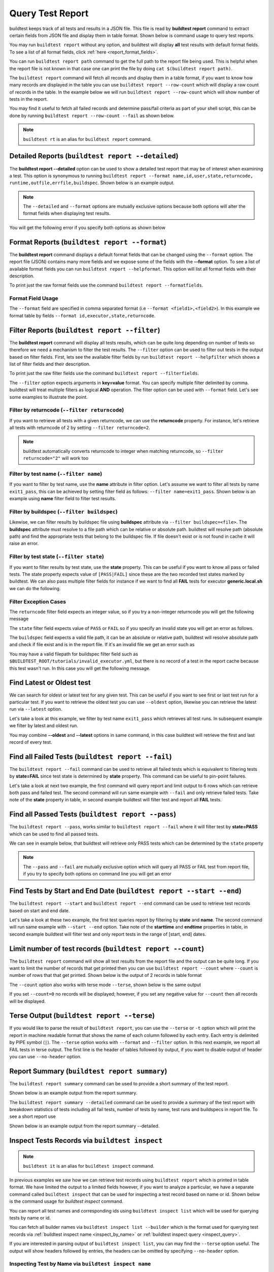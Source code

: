 
.. _test_reports:

Query Test Report
==================

buildtest keeps track of all tests and results in a JSON file.  This file is read by **buildtest report**
command to extract certain fields from JSON file and display
them in table format. Shown below is command usage to query test reports.

.. dropdown:: ``buildtest report --help``

    .. command-output:: buildtest report --help

You may run ``buildtest report`` without any option, and buildtest will display **all** test results
with default format fields. To see a list of all format fields, click :ref:`here <report_format_fields>`.

.. dropdown:: ``buildtest report``

    .. command-output:: buildtest report
       :ellipsis: 20

You can run ``buildtest report path`` command to get the full path to the report file being used. This is helpful when the report file
is not known in that case one can print the file by doing ``cat $(buildtest report path)``.

.. dropdown:: ``buildtest report path``

    .. command-output:: buildtest report path

The ``buildtest report`` command will fetch all records and display them in a table format, if you want to know how many records are displayed in the table you can use ``buildtest report --row-count`` which will display   
a raw count of records in the table. In the example below we will run ``buildtest report --row-count`` which will show number of tests in the report.

.. dropdown:: ``buildtest report --row-count``

    .. command-output:: buildtest report --row-count

You may find it useful to fetch all failed records and determine pass/fail criteria as part of your shell script, this can be done by running ``buildtest report --row-count --fail`` as shown below.

.. dropdown:: ``buildtest report --row-count --fail``

    .. command-output:: buildtest report --row-count --fail

.. note::
   ``buildtest rt`` is an alias for ``buildtest report`` command.

.. _report_format_fields:

Detailed Reports (``buildtest report --detailed``)
---------------------------------------------------

The **buildtest report --detailed** option can be used to show a detailed test report that may be of interest when
examining a test. This option is synonymous to running ``buildtest report --format name,id,user,state,returncode,
runtime,outfile,errfile,buildspec``.
Shown below is an example output.

.. dropdown:: ``buildtest report --detailed``

    .. command-output:: buildtest report --detailed

.. note::
        The ``--detailed`` and ``--format`` options are mutually exclusive options because both options
        will alter the format fields when displaying test results.

You will get the following error if you specify both options as shown below

.. dropdown:: ``buildtest report --detailed --format name``
   :color: warning

    .. command-output:: buildtest report --detailed --format name
       :returncode: 2

Format Reports (``buildtest report --format``)
-----------------------------------------------

The **buildtest report** command displays a default format fields that can be changed using the
``--format`` option. The report file (JSON) contains many more fields and we expose some of the fields
with the **--format** option. To see a list of available format fields you can run ``buildtest report --helpformat``.
This option will list all format fields with their description.

.. dropdown:: ``buildtest report --helpformat``

    .. command-output:: buildtest report --helpformat

To print just the raw format fields use the command ``buildtest report --formatfields``.

.. dropdown:: ``buildtest report --formatfields``

    .. command-output:: buildtest report --formatfields

Format Field Usage
~~~~~~~~~~~~~~~~~~

The ``--format`` field are specified in comma separated format (i.e ``--format <field1>,<field2>``).
In this example we format table by fields ``--format id,executor,state,returncode``.

.. dropdown:: ``buildtest rt --format name,id,executor,state,returncode``

    .. command-output:: buildtest rt --format name,id,executor,state,returncode
       :ellipsis: 21

Filter Reports (``buildtest report --filter``)
-----------------------------------------------

The **buildtest report** command will display all tests results, which can be quite long depending on number of tests
so therefore we need a mechanism to filter the test results. The ``--filter`` option can be used
to filter out tests in the output based on filter fields. First, lets see the available filter fields
by run ``buildtest report --helpfilter`` which shows a list of filter fields and their description.

.. dropdown:: ``buildtest report --helpfilter``

    .. command-output:: buildtest report --helpfilter

To print just the raw filter fields use the command ``buildtest report --filterfields``.

.. dropdown:: ``buildtest report --filterfields``

    .. command-output:: buildtest report --filterfields

The ``--filter`` option expects arguments in **key=value** format. You can
specify multiple filter delimited by comma. buildtest will treat multiple
filters as logical **AND** operation. The filter option can be used with
``--format`` field. Let's see some examples to illustrate the point.

Filter by returncode (``--filter returncode``)
~~~~~~~~~~~~~~~~~~~~~~~~~~~~~~~~~~~~~~~~~~~~~~~~

If you want to retrieve all tests with a given returncode, we can use the **returncode**
property. For instance, let's retrieve all tests with returncode of 2 by setting ``--filter returncode=2``.

.. dropdown:: ``buildtest rt --filter returncode=2 --format=name,id,returncode``

    .. command-output:: buildtest rt --filter returncode=2 --format=name,id,returncode

.. Note:: buildtest automatically converts returncode to integer when matching returncode, so ``--filter returncode="2"`` will work too

Filter by test name (``--filter name``)
~~~~~~~~~~~~~~~~~~~~~~~~~~~~~~~~~~~~~~~~

If you want to filter by test name, use the **name** attribute in filter option. Let's assume
we want to filter all tests by name ``exit1_pass``, this can be achieved by setting filter
field as follows: ``--filter name=exit1_pass``. Shown below is an example using **name** filter field
to filter test results.

.. dropdown:: ``buildtest rt --filter name=exit1_pass --format=name,id,returncode,state``

    .. command-output:: buildtest rt --filter name=exit1_pass --format=name,id,returncode,state

Filter by buildspec (``--filter buildspec``)
~~~~~~~~~~~~~~~~~~~~~~~~~~~~~~~~~~~~~~~~~~~~

Likewise, we can filter results by buildspec file using **buildspec** attribute via
``--filter buildspec=<file>``. The **buildspec** attribute must resolve to a file path which can be
relative or absolute path. buildtest will resolve path (absolute path) and find the appropriate
tests that belong to the buildspec file. If file doesn't exist or is not found in cache it will raise an error.

.. dropdown:: ``buildtest rt --filter buildspec=tutorials/python-hello.yml --format=name,id,state,buildspec``

    .. command-output:: buildtest rt --filter buildspec=tutorials/python-hello.yml --format=name,id,state,buildspec


Filter by test state (``--filter state``)
~~~~~~~~~~~~~~~~~~~~~~~~~~~~~~~~~~~~~~~~~

If you want to filter results by test state, use the **state** property. This can be
useful if you want to know all pass or failed tests. The state property expects
value of ``[PASS|FAIL]`` since these are the two recorded test states marked by buildtest.
We can also pass multiple filter fields for instance if we want to find all **FAIL**
tests for executor **generic.local.sh** we can do the following.

.. dropdown:: ``buildtest rt --filter state=FAIL,executor=generic.local.sh --format=name,id,state,executor``

    .. command-output:: buildtest rt --filter state=FAIL,executor=generic.local.sh --format=name,id,state,executor

Filter Exception Cases
~~~~~~~~~~~~~~~~~~~~~~~~

The ``returncode`` filter field expects an integer value, so if you try a non-integer
returncode you will get the following message

.. dropdown:: ``buildtest rt --filter returncode=1.5``
    :color: warning

    .. command-output:: buildtest rt --filter returncode=1.5
        :returncode: 1

The ``state`` filter field expects value of ``PASS`` or ``FAIL`` so if you specify an
invalid state you will get an error as follows.

.. dropdown:: ``buildtest rt --filter state=UNKNOWN``
    :color: warning

    .. command-output:: buildtest rt --filter state=UNKNOWN
        :returncode: 1

The ``buildspec`` field expects a valid file path, it can be an absolute or relative
path, buildtest will resolve absolute path and check if file exist and is in the report
file. If it's an invalid file we get an error such as

.. dropdown:: ``buildtest rt --filter buildspec=/path/to/invalid.yml``
    :color: warning

    .. command-output:: buildtest rt --filter buildspec=/path/to/invalid.yml
        :returncode: 1

You may have a valid filepath for buildspec filter field such as
``$BUILDTEST_ROOT/tutorials/invalid_executor.yml``, but there is no record of a test in the report cache
because this test wasn't run. In this case you will get the following message.

.. dropdown:: ``buildtest rt --filter buildspec=$BUILDTEST_ROOT/tutorials/invalid_executor.yml``
   :color: warning

    .. command-output:: buildtest rt --filter buildspec=$BUILDTEST_ROOT/tutorials/invalid_executor.yml
        :returncode: 1

Find Latest or Oldest test
--------------------------

We can search for oldest or latest test for any given test. This can be useful if you
want to see first or last test run for a particular test. If you want to retrieve the oldest
test you can use ``--oldest`` option, likewise you can retrieve the latest run via ``--latest`` option.

Let's take a look at this example, we filter by test name ``exit1_pass`` which retrieves all
test runs. In subsequent example we filter by latest and oldest run.

.. dropdown:: Show oldest run

    .. command-output:: buildtest report --filter name=exit1_pass --format name,id,starttime

    .. command-output:: buildtest report --filter name=exit1_pass --format name,id,starttime --oldest

.. dropdown:: Show latest run

    .. command-output:: buildtest report --filter name=exit1_pass --format name,id,starttime --latest

You may combine **--oldest** and **--latest** options in same command, in this case
buildtest will retrieve the first and last record of every test.

.. dropdown:: Show oldest and latest run

    .. command-output:: buildtest report --filter name=exit1_pass --format name,id,starttime --oldest --latest

.. _buildtest_report_fail:

Find all Failed Tests (``buildtest report --fail``)
--------------------------------------------------------

The ``buildtest report --fail`` command can be used to retrieve all failed tests which is equivalent to filtering tests
by **state=FAIL** since test state is determined by **state** property. This command can be useful to pin-point failures.

Let's take a look at next two example, the first command will query report and limit output to 6 rows which can retrieve both pass
and failed test. The second command will run same example with ``--fail`` and only retrieve failed tests.
Take note of the **state** property in table, in second example buildtest will filter test and report all **FAIL** tests.

.. dropdown:: Show fail tests

    .. command-output:: buildtest report --format name,id,state --count=6

    .. command-output:: buildtest report --format name,id,state --fail --count=6

Find all Passed Tests (``buildtest report --pass``)
--------------------------------------------------------

The ``buildtest report --pass``, works similar to ``buildtest report --fail`` where it will filter test by **state=PASS** which can be used to find all passed tests.

We can see in example below, that buildtest will retrieve only PASS tests which can be determined by the ``state`` property

.. dropdown:: Show pass tests

    .. command-output:: buildtest report --format name,id,state --pass --count=6

.. Note::
    The ``--pass`` and ``--fail`` are mutually exclusive option which will query all PASS or FAIL test from report file, if you try to
    specify both options on command line you will get an error

    .. command-output:: buildtest report --pass --fail
        :returncode: 2

Find Tests by Start and End Date (``buildtest report --start --end``)
------------------------------------------------------------------------

The ``buildtest report --start`` and ``buildtest report --end`` command can be used to retrieve test records based on start and end date.

Let's take a look at these two example, the first test queries report by filtering by **state** and **name**. The second command
will run same example with ``--start --end`` option. Take note of the **starttime** and **endtime** properties in table, in second example buildtest will
filter test and only report tests in the range of [start, end] dates.

.. dropdown:: Filter by start and end date

    .. code-block:: console

        $ buildtest report --filter state=FAIL,name=exit1_fail --format name,state,starttime,endtime
        Report File: /home/docs/checkouts/readthedocs.org/user_builds/buildtest/checkout
                                     s/1082/var/report.json
        ┏━━━━━━━━━━━━━━━━━━━━━━━━━━━━━━━━━━━━━━━━━━━━━━━━━━━━━━━━┳━━━━━━━━━━━━━━┳━━━━━━━━━━━━━━━━━━━━━━━━━━━━━━━━━━━━━━━━━━┳━━━━━━━━━━━━━━━━━━━━━━━━━━━━━━━━━━━━━━━━━┓
        ┃ name                                                   ┃ state        ┃ starttime                                ┃ endtime                                 ┃
        ┡━━━━━━━━━━━━━━━━━━━━━━━━━━━━━━━━━━━━━━━━━━━━━━━━━━━━━━━━╇━━━━━━━━━━━━━━╇━━━━━━━━━━━━━━━━━━━━━━━━━━━━━━━━━━━━━━━━━━╇━━━━━━━━━━━━━━━━━━━━━━━━━━━━━━━━━━━━━━━━━┩
        │ exit1_fail                                             │ FAIL         │ 2022/06/09 17:51:50                      │ 2022/06/09 17:51:50                     │
        ├────────────────────────────────────────────────────────┼──────────────┼──────────────────────────────────────────┼─────────────────────────────────────────┤
        │ exit1_fail                                             │ FAIL         │ 2022/06/09 17:51:51                      │ 2022/06/09 17:51:51                     │
        ├────────────────────────────────────────────────────────┼──────────────┼──────────────────────────────────────────┼─────────────────────────────────────────┤
        │ exit1_fail                                             │ FAIL         │ 2022/06/09 17:51:53                      │ 2022/06/09 17:51:53                     │
        ├────────────────────────────────────────────────────────┼──────────────┼──────────────────────────────────────────┼─────────────────────────────────────────┤
        │ exit1_fail                                             │ FAIL         │ 2022/06/09 17:52:01                      │ 2022/06/09 17:52:01                     │
        ├────────────────────────────────────────────────────────┼──────────────┼──────────────────────────────────────────┼─────────────────────────────────────────┤
        │ exit1_fail                                             │ FAIL         │ 2022/06/10 17:51:50                      │ 2022/06/10 17:51:50                     │
        ├────────────────────────────────────────────────────────┼──────────────┼──────────────────────────────────────────┼─────────────────────────────────────────┤
        │ exit1_fail                                             │ FAIL         │ 2022/06/10 17:51:52                      │ 2022/06/10 17:51:52                     │
        ├────────────────────────────────────────────────────────┼──────────────┼──────────────────────────────────────────┼─────────────────────────────────────────┤
        │ exit1_fail                                             │ FAIL         │ 2022/06/10 17:51:52                      │ 2022/06/10 17:51:52                     │
        ├────────────────────────────────────────────────────────┼──────────────┼──────────────────────────────────────────┼─────────────────────────────────────────┤
        │ exit1_fail                                             │ FAIL         │ 2022/06/10 17:52:01                      │ 2022/06/10 17:52:01                     │
        ├────────────────────────────────────────────────────────┼──────────────┼──────────────────────────────────────────┼─────────────────────────────────────────┤
        │ exit1_fail                                             │ FAIL         │ 2022/06/11 17:51:57                      │ 2022/06/11 17:51:57                     │
        ├────────────────────────────────────────────────────────┼──────────────┼──────────────────────────────────────────┼─────────────────────────────────────────┤
        │ exit1_fail                                             │ FAIL         │ 2022/06/11 17:51:59                      │ 2022/06/11 17:51:59                     │
        ├────────────────────────────────────────────────────────┼──────────────┼──────────────────────────────────────────┼─────────────────────────────────────────┤
        │ exit1_fail                                             │ FAIL         │ 2022/06/11 17:51:57                      │ 2022/06/11 17:51:57                     │
        ├────────────────────────────────────────────────────────┼──────────────┼──────────────────────────────────────────┼─────────────────────────────────────────┤
        │ exit1_fail                                             │ FAIL         │ 2022/06/11 17:51:59                      │ 2022/06/11 17:51:59                     │
        └────────────────────────────────────────────────────────┴──────────────┴──────────────────────────────────────────┴─────────────────────────────────────────┘

    .. code-block:: console

        $ buildtest report --filter state=FAIL,name=exit1_fail --format name,state,starttime,endtime --start 2022-06-10 --end 2022-06-11
        Report File: /home/docs/checkouts/readthedocs.org/user_builds/buildtest/checkout
                                     s/1082/var/report.json
        ┏━━━━━━━━━━━━━━━━━━━━━━━━━━━━━━━━━━━━━━━━━━━━━━━━━━━━━━━━┳━━━━━━━━━━━━━━┳━━━━━━━━━━━━━━━━━━━━━━━━━━━━━━━━━━━━━━━━━━┳━━━━━━━━━━━━━━━━━━━━━━━━━━━━━━━━━━━━━━━━━┓
        ┃ name                                                   ┃ state        ┃ starttime                                ┃ endtime                                 ┃
        ┡━━━━━━━━━━━━━━━━━━━━━━━━━━━━━━━━━━━━━━━━━━━━━━━━━━━━━━━━╇━━━━━━━━━━━━━━╇━━━━━━━━━━━━━━━━━━━━━━━━━━━━━━━━━━━━━━━━━━╇━━━━━━━━━━━━━━━━━━━━━━━━━━━━━━━━━━━━━━━━━┩
        │ exit1_fail                                             │ FAIL         │ 2022/06/10 17:51:50                      │ 2022/06/10 17:51:50                     │
        ├────────────────────────────────────────────────────────┼──────────────┼──────────────────────────────────────────┼─────────────────────────────────────────┤
        │ exit1_fail                                             │ FAIL         │ 2022/06/10 17:51:52                      │ 2022/06/10 17:51:52                     │
        ├────────────────────────────────────────────────────────┼──────────────┼──────────────────────────────────────────┼─────────────────────────────────────────┤
        │ exit1_fail                                             │ FAIL         │ 2022/06/10 17:51:52                      │ 2022/06/10 17:51:52                     │
        ├────────────────────────────────────────────────────────┼──────────────┼──────────────────────────────────────────┼─────────────────────────────────────────┤
        │ exit1_fail                                             │ FAIL         │ 2022/06/10 17:52:01                      │ 2022/06/10 17:52:01                     │
        ├────────────────────────────────────────────────────────┼──────────────┼──────────────────────────────────────────┼─────────────────────────────────────────┤
        │ exit1_fail                                             │ FAIL         │ 2022/06/11 17:51:57                      │ 2022/06/11 17:51:57                     │
        ├────────────────────────────────────────────────────────┼──────────────┼──────────────────────────────────────────┼─────────────────────────────────────────┤
        │ exit1_fail                                             │ FAIL         │ 2022/06/11 17:51:59                      │ 2022/06/11 17:51:59                     │
        ├────────────────────────────────────────────────────────┼──────────────┼──────────────────────────────────────────┼─────────────────────────────────────────┤
        │ exit1_fail                                             │ FAIL         │ 2022/06/11 17:51:57                      │ 2022/06/11 17:51:57                     │
        ├────────────────────────────────────────────────────────┼──────────────┼──────────────────────────────────────────┼─────────────────────────────────────────┤
        │ exit1_fail                                             │ FAIL         │ 2022/06/11 17:51:59                      │ 2022/06/11 17:51:59                     │
        └────────────────────────────────────────────────────────┴──────────────┴──────────────────────────────────────────┴─────────────────────────────────────────┘

Limit number of test records (``buildtest report --count``)
-------------------------------------------------------------

The ``buildtest report`` command will show all test results from the report file and the output can be quite long. 
If you want to limit the number of records that get printed then you can use ``buildtest report --count`` 
where ``--count`` is number of rows that that get printed. Shown below is the output of 2 records in table format

.. dropdown:: ``buildtest report --count 2``

    .. command-output:: buildtest report --count 2

The ``--count`` option also works with terse mode ``--terse``, shown below is the same output 

.. dropdown:: ``buildtest report --terse --count 2``

    .. command-output:: buildtest report --terse --count 2

If you set ``--count=0`` no records will be displayed; however, if you set any negative
value for ``--count`` then all records will be displayed.

.. dropdown:: Query tests with ``--count`` at 0 and negative value

    .. command-output:: buildtest report --count=0 --no-header --terse | wc -l
       :shell:

    .. command-output:: buildtest report --count=-5 --no-header --terse | wc -l
       :shell:

Terse Output (``buildtest report --terse``)
--------------------------------------------

If you would like to parse the result of ``buildtest report``, you can use the ``--terse`` or ``-t`` option which
will print the report in machine readable format that shows the name of each column followed by each entry. Each entry
is delimited by PIPE symbol (``|``). The ``--terse`` option works with ``--format`` and ``--filter`` option. In this
next example, we report all FAIL tests in terse output. The first line is the header of tables followed by
output, if you want to disable output of header you can use ``--no-header`` option.

.. dropdown:: ``buildtest report --filter state=FAIL --format=name,id,state --terse``

    .. command-output:: buildtest report --filter state=FAIL --format=name,id,state --terse

Report Summary (``buildtest report summary``)
----------------------------------------------

The ``buildtest report summary`` command can be used to provide a short summary of the test report.

Shown below is an example output from the report summary.

.. dropdown:: ``buildtest report summary``

    .. command-output:: buildtest report summary

The ``buildtest report summary --detailed`` command can be used to provide a summary of the test report
with breakdown statistics of tests including all fail tests, number of tests by name, test runs
and buildspecs in report file. To see a short report use 

Shown below is an example output from the report summary --detailed.

.. dropdown:: ``buildtest report summary --detailed``

    .. command-output:: buildtest report summary --detailed


.. _inspect_test:

Inspect Tests Records via ``buildtest inspect``
-------------------------------------------------

.. note::
   ``buildtest it`` is an alias for ``buildtest inspect`` command.

In previous examples we saw how we can retrieve test records using  ``buildtest report`` which
is printed in table format. We have limited the output to a limited fields however, if you want to analyze a particular,
we have a separate command called ``buildtest inspect`` that can be used for inspecting a test record
based on name or id. Shown below is the command usage for `buildtest inspect` command.

.. dropdown:: ``buildtest inspect --help``

    .. command-output:: buildtest inspect --help

You can report all test names and corresponding ids using ``buildtest inspect list`` which
will be used for querying tests by name or id.

.. dropdown:: ``buildtest inspect list``

    .. command-output:: buildtest inspect list
       :ellipsis: 20

You can fetch all builder names via ``buildtest inspect list --builder`` which is the format used for
querying test records via :ref:`buildtest inspect name <inspect_by_name>` or :ref:`buildtest inspect query <inspect_query>`.

.. dropdown:: ``buildtest inspect list --builder``

    .. command-output:: buildtest inspect list --builder
        :ellipsis: 5

If you are interested in parsing output of ``buildtest inspect list``, you can may find the ``--terse`` option useful. The output will show
headers followed by entries, the headers can be omitted by specifying ``--no-header`` option.

.. dropdown:: ``buildtest inspect list --terse``

    .. command-output:: buildtest inspect list --terse
       :ellipsis: 5

.. _inspect_by_name:

Inspecting Test by Name via ``buildtest inspect name``
~~~~~~~~~~~~~~~~~~~~~~~~~~~~~~~~~~~~~~~~~~~~~~~~~~~~~~~

The ``buildtest inspect name`` expects a list of positional argument that correspond to name
of test you want to query and buildtest will fetch the **last** record for each named test. Let's see an example to
illustrate the point. We can see that each test is stored as a JSON format and buildtest keeps track of
metadata for each test such as `user`, `hostname`, `command`, path to output and error file, content of test,
state of test, returncode, etc... In this example, we will retrieve record for test name **circle_area** which
will print the raw content of the test in JSON format.

.. dropdown:: ``buildtest inspect name circle_area``

    .. command-output:: buildtest inspect name circle_area

You can query multiple tests as positional arguments in the format: ``buildtest inspect name <test1> <test2>``
In this next example, we will retrieve test records for ``bash_shell`` and  ``python_hello``.

.. dropdown:: ``buildtest inspect name bash_shell python_hello``

    .. command-output:: buildtest inspect name bash_shell python_hello

If you want to query all test records for a given name you can use the ``--all`` option which is applied to all positional
arguments.

Inspect Test by buildspec via ``buildtest inspect buildspec``
~~~~~~~~~~~~~~~~~~~~~~~~~~~~~~~~~~~~~~~~~~~~~~~~~~~~~~~~~~~~~~

buildtest can fetch records based on buildspec via ``buildtest inspect buildspec`` which expects
a list of buildspecs. By default, buildtest will fetch the latest record of each test, but if you
want to fetch all records you can pass the ``--all`` option.

In example below we will fetch latest record for all tests in **tutorials/vars.yml**

.. dropdown:: ``buildtest it buildspec tutorials/vars.yml``

    .. command-output:: buildtest it buildspec tutorials/vars.yml

buildtest will report an error if an input buildspec is invalid filepath such as one below

.. command-output:: buildtest it buildspec /tmp/buildspec.yml
   :returncode: 1

You can also pass multiple buildspes on the command line and fetch all records for a test. In example
below we will fetch all records from buildspecs **tutorials/vars.yml** and **tutorials/hello_world.yml**

.. command-output:: buildtest it buildspec --all tutorials/vars.yml tutorials/hello_world.yml

.. note::

    If you pass a valid filepath but file is not in cache you will get an error as follows

    .. command-output:: buildtest it buildspec $BUILDTEST_ROOT/README.rst
       :shell:
       :returncode: 1

.. _inspect_query:

Query Test Records via ``buildtest inspect query``
~~~~~~~~~~~~~~~~~~~~~~~~~~~~~~~~~~~~~~~~~~~~~~~~~~

The ``buildtest inspect query`` command can allow you to retrieve query certain fields from
each test records that can be useful when you are inspecting a test. Currently, we can
fetch content of output file, error file, testpath, and build script. Shown below are the list
of available options for ``buildtest inspect query``.

.. dropdown:: ``buildtest inspect --help``

    .. command-output:: buildtest inspect query --help

The ``buildtest inspect query`` command expects positional arguments that are name of tests
which you can get by running ``buildtest inspect list``.

For instance, let's query the test ``circle_area`` by running the following:

.. dropdown:: ``buildtest inspect query circle_area``

    .. command-output:: buildtest inspect query circle_area

buildtest will display metadata for each test. By default, buildtest will report the last run
for each test that is specified as a positional argument.

You can retrieve content of output file via ``--output`` or short option ``-o``. In this command, we retrieve the last run for ``circle_area`` and
print content of output file

.. dropdown:: ``buildtest inspect query -o circle_area``

    .. command-output:: buildtest inspect query -o circle_area

If you want to see content of error file use the ``-e`` or ``--error`` flag. It would be useful to inspect
content of build script and generated test, which can be retrieved using ``-t`` and ``--buildscript``. Let's
query test ``circle_area`` and report all of the content fields

.. dropdown:: ``buildtest inspect query -o -e -t -b circle_area``

    .. command-output:: buildtest inspect query -o -e -t -b circle_area

We can query multiple tests using ``buildtest inspect query`` since each test is a positional argument. Any
options specified to `buildtest inspect query` will be applied to all test. For instance, let's fetch the output the
of test names ``root_disk_usage`` and ``python_hello``

.. dropdown:: ``buildtest inspect query -o root_disk_usage python_hello``

    .. command-output:: buildtest inspect query -o root_disk_usage python_hello

If you want to query specific test ID, you can specify name of test followed by `/` and test ID. You don't need to specify
the full ID however tab completion is available to help fill in the names. For example if you want to query test record for
``circle_area/566399ce-e25b-4630-8bb8-fbf09f6de7d0`` shown in tab completion you can type a first few characters to query the record

.. code-block:: console

    $ buildtest inspect query circle_area/
    circle_area/566399ce-e25b-4630-8bb8-fbf09f6de7d0  circle_area/69b29a2c-55ee-47d0-ac8c-aaa23566619b  circle_area/a6df47b6-4db4-4e5b-b5c4-fadb510ee1d2  circle_area/ace1b02f-1761-443d-b3d8-b6f9ba20291d


    $ buildtest inspect query circle_area/56
    ──────────────────────────────────────────────────────────────────────────────────────── circle_area/566399ce-e25b-4630-8bb8-fbf09f6de7d0 ─────────────────────────────────────────────────────────────────────────────────────────
    Executor: generic.local.bash
    Description: Calculate circle of area given a radius
    State: PASS
    Returncode: 0
    Runtime: 0.318187 sec
    Starttime: 2024/10/22 12:39:00
    Endtime: 2024/10/22 12:39:00
    Command: bash circle_area_build.sh
    Test Script: /Users/siddiq90/Documents/buildtest/var/tests/generic.local.bash/python-shell/circle_area/566399ce/circle_area.sh
    Build Script: /Users/siddiq90/Documents/buildtest/var/tests/generic.local.bash/python-shell/circle_area/566399ce/circle_area_build.sh
    Output File: /Users/siddiq90/Documents/buildtest/var/tests/generic.local.bash/python-shell/circle_area/566399ce/circle_area.out
    Error File: /Users/siddiq90/Documents/buildtest/var/tests/generic.local.bash/python-shell/circle_area/566399ce/circle_area.err
    Log File: /Users/siddiq90/Documents/buildtest/var/logs/buildtest_t6dmyvv3.log
    ───────────────────────────────────────────────────────────────────────── Buildspec File: /Users/siddiq90/Documents/buildtest/tutorials/python-shell.yml  ─────────────────────────────────────────────────────────────────────────
    buildspecs:
      circle_area:
        executor: generic.local.bash
        type: script
        shell: python
        description: "Calculate circle of area given a radius"
        tags: [tutorials, python]
        run: |
          import math
          radius = 2
          area = math.pi * radius * radius
          print("Circle Radius ", radius)
          print("Area of circle ", area)

    ─────────────────────────────────────────────────────────────────────────────────────────────────

buildtest will search for test ID using `re.match <https://docs.python.org/3/library/re.html#re.match>`_ so it is possible to apply a regular expression to seek
out multiple test records. The tests must be enclosed in quotes ``"`` in-order to have a valid regular expression. Here are few examples that can be useful

.. code-block::

    # retrieve all test records for name `circle_area`
    buildtest inspect query circle_area/

    # retrieve test records starting with ID `8a` and `bc` for test name `exit1`
    buildtest inspect query "exit1/(8a|bc)"

Using Alternate Report File
-----------------------------

The ``buildtest report`` and ``buildtest inspect`` command will read from the report file tracked by buildtest which is
stored in **$BUILDTEST_ROOT/var/report.json**. This single file can became an issue if you are running jobs through CI where you
can potentially overwrite same file or if you want separate report files for each set of builds. Luckily we have an option to handle
this using the ``buildtest -r <report_path> build -b <buildspec_path>`` option which can be used to specify an alternate location to report file.

buildtest will write the report file in the desired location, then you can specify the path to report file via
``buildtest -r <report_path> report`` and ``buildtest -r <report_path> inspect`` to load the report file when reporting tests.

The report file must be valid JSON file that buildtest understands in order to use `buildtest report` and
`buildtest inspect` command. Shown below are some examples using the alternate report file using ``buildtest report`` and
``buildtest inspect`` command.

.. code-block:: console

    $ buildtest -r $BUILDTEST_ROOT/python.json report --format name,id
                          Report File: /Users/siddiq90/Documents/GitHubDesktop/buildtest/python.json
    ┏━━━━━━━━━━━━━━━━━━━━━━━━━━━━━━━━━━━━━━━━━━━━━━━━━━━━━━━━━━━━━━━━━━━━┳━━━━━━━━━━━━━━━━━━━━━━━━━━━━━━━━━━━━━━━━━━━━━━━┓
    ┃ name                                                               ┃ id                                            ┃
    ┡━━━━━━━━━━━━━━━━━━━━━━━━━━━━━━━━━━━━━━━━━━━━━━━━━━━━━━━━━━━━━━━━━━━━╇━━━━━━━━━━━━━━━━━━━━━━━━━━━━━━━━━━━━━━━━━━━━━━━┩
    │ circle_area                                                        │ a2814554                                      │
    ├────────────────────────────────────────────────────────────────────┼───────────────────────────────────────────────┤
    │ python_hello                                                       │ dd447e43                                      │
    └────────────────────────────────────────────────────────────────────┴───────────────────────────────────────────────┘

You can view path to all report files via ``buildtest report list`` which keeps track of any new report files created when using ``buildtest -r <report_file> build`` option.

.. command-output:: buildtest report list
